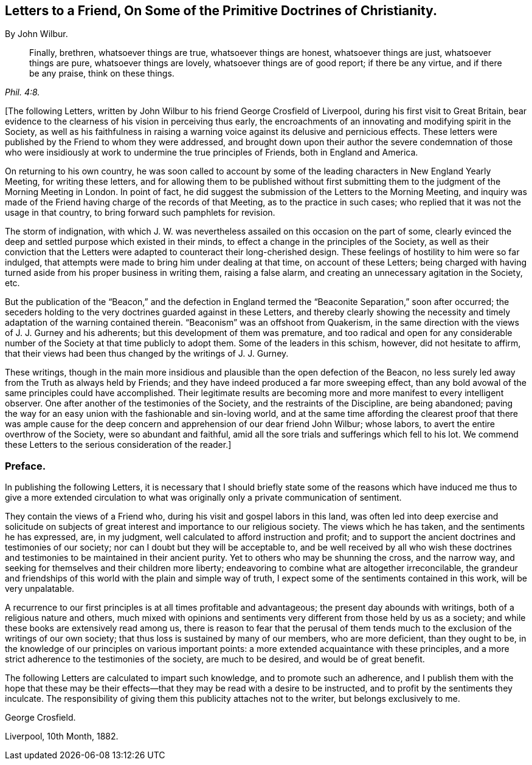 [short="Preface to the Letters"]
== Letters to a Friend, On Some of the Primitive Doctrines of Christianity.

[.centered]
By John Wilbur.

[quote.scripture, , Phil. 4:8.]
____
Finally, brethren, whatsoever things are true, whatsoever things are honest,
whatsoever things are just, whatsoever things are pure, whatsoever things are lovely,
whatsoever things are of good report; if there be any virtue, and if there be any praise,
think on these things.
____

[.offset]
+++[+++The following Letters,
written by John Wilbur to his friend George Crosfield of Liverpool,
during his first visit to Great Britain,
bear evidence to the clearness of his vision in perceiving thus early,
the encroachments of an innovating and modifying spirit in the Society,
as well as his faithfulness in raising a warning
voice against its delusive and pernicious effects.
These letters were published by the Friend to whom they were addressed,
and brought down upon their author the severe condemnation of those who
were insidiously at work to undermine the true principles of Friends,
both in England and America.

[.offset]
On returning to his own country,
he was soon called to account by some of the leading
characters in New England Yearly Meeting,
for writing these letters,
and for allowing them to be published without first submitting
them to the judgment of the Morning Meeting in London.
In point of fact, he did suggest the submission of the Letters to the Morning Meeting,
and inquiry was made of the Friend having charge of the records of that Meeting,
as to the practice in such cases; who replied that it was not the usage in that country,
to bring forward such pamphlets for revision.

[.offset]
The storm of indignation,
with which J. W. was nevertheless assailed on this occasion on the part of some,
clearly evinced the deep and settled purpose which existed in their minds,
to effect a change in the principles of the Society,
as well as their conviction that the Letters were
adapted to counteract their long-cherished design.
These feelings of hostility to him were so far indulged,
that attempts were made to bring him under dealing at that time,
on account of these Letters;
being charged with having turned aside from his proper business in writing them,
raising a false alarm, and creating an unnecessary agitation in the Society, etc.

[.offset]
But the publication of the "`Beacon,`" and the defection in England
termed the "`Beaconite Separation,`" soon after occurred;
the seceders holding to the very doctrines guarded against in these Letters,
and thereby clearly showing the necessity and timely
adaptation of the warning contained therein.
"`Beaconism`" was an offshoot from Quakerism,
in the same direction with the views of J. J. Gurney and his adherents;
but this development of them was premature,
and too radical and open for any considerable number
of the Society at that time publicly to adopt them.
Some of the leaders in this schism, however, did not hesitate to affirm,
that their views had been thus changed by the writings of J. J. Gurney.

[.offset]
These writings,
though in the main more insidious and plausible than the open defection of the [.book-title]#Beacon,# no less surely
led away from the Truth as always held by Friends;
and they have indeed produced a far more sweeping effect,
than any bold avowal of the same principles could have accomplished.
Their legitimate results are becoming more and more manifest to every intelligent observer.
One after another of the testimonies of the Society,
and the restraints of the Discipline, are being abandoned;
paving the way for an easy union with the fashionable and sin-loving world,
and at the same time affording the clearest proof that there was ample
cause for the deep concern and apprehension of our dear friend John Wilbur;
whose labors, to avert the entire overthrow of the Society,
were so abundant and faithful,
amid all the sore trials and sufferings which fell to his lot.
We commend these Letters to the serious consideration of the reader.]

[.centered]
=== Preface.

In publishing the following Letters,
it is necessary that I should briefly state some of the reasons
which have induced me thus to give a more extended circulation
to what was originally only a private communication of sentiment.

They contain the views of a Friend who, during his visit and gospel labors in this land,
was often led into deep exercise and solicitude on subjects
of great interest and importance to our religious society.
The views which he has taken, and the sentiments he has expressed, are, in my judgment,
well calculated to afford instruction and profit;
and to support the ancient doctrines and testimonies of our society;
nor can I doubt but they will be acceptable to,
and be well received by all who wish these doctrines and
testimonies to be maintained in their ancient purity.
Yet to others who may be shunning the cross, and the narrow way,
and seeking for themselves and their children more liberty;
endeavoring to combine what are altogether irreconcilable,
the grandeur and friendships of this world with the plain and simple way of truth,
I expect some of the sentiments contained in this work, will be very unpalatable.

A recurrence to our first principles is at all times profitable and advantageous;
the present day abounds with writings, both of a religious nature and others,
much mixed with opinions and sentiments very different from those held by us as a society;
and while these books are extensively read among us,
there is reason to fear that the perusal of them tends much
to the exclusion of the writings of our own society;
that thus loss is sustained by many of our members, who are more deficient,
than they ought to be, in the knowledge of our principles on various important points:
a more extended acquaintance with these principles,
and a more strict adherence to the testimonies of the society, are much to be desired,
and would be of great benefit.

The following Letters are calculated to impart such knowledge,
and to promote such an adherence,
and I publish them with the hope that these may be their
effects--that they may be read with a desire to be instructed,
and to profit by the sentiments they inculcate.
The responsibility of giving them this publicity attaches not to the writer,
but belongs exclusively to me.

[.signed-section-signature]
George Crosfield.

[.signed-section-context-close]
Liverpool, 10th Month, 1882.
